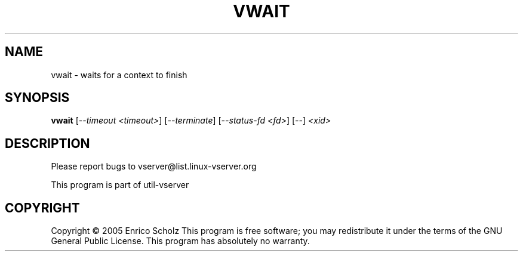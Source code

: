 .\" DO NOT MODIFY THIS FILE!  It was generated by help2man 1.41.2.
.TH VWAIT "8" "May 2013" "vwait  -- waits for a context to finish" "System Administration"
.SH NAME
vwait \- waits for a context to finish
.SH SYNOPSIS
.B vwait
[\fI--timeout <timeout>\fR] [\fI--terminate\fR] [\fI--status-fd <fd>\fR] [\fI--\fR] \fI<xid>\fR
.SH DESCRIPTION
Please report bugs to vserver@list.linux\-vserver.org
.PP
This program is part of util\-vserver
.SH COPYRIGHT
Copyright \(co 2005 Enrico Scholz
This program is free software; you may redistribute it under the terms of
the GNU General Public License.  This program has absolutely no warranty.
